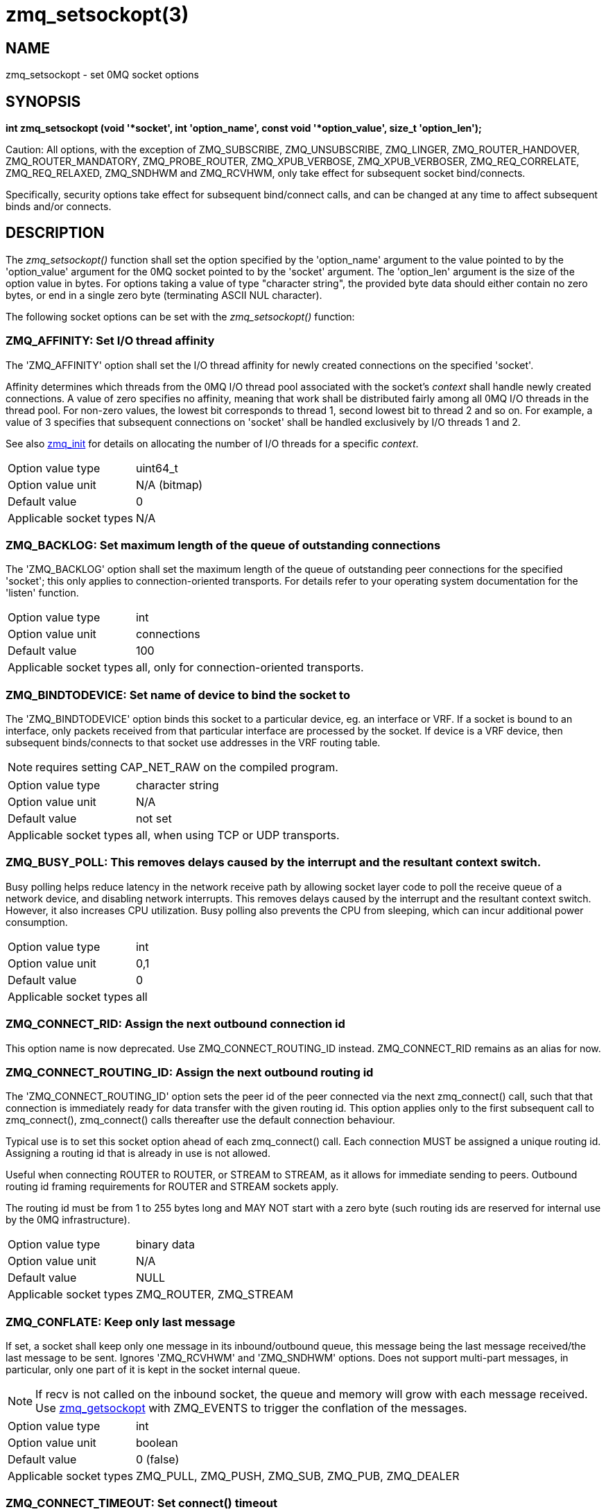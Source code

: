 = zmq_setsockopt(3)


== NAME

zmq_setsockopt - set 0MQ socket options


== SYNOPSIS
*int zmq_setsockopt (void '*socket', int 'option_name', const void '*option_value', size_t 'option_len');*

Caution: All options, with the exception of ZMQ_SUBSCRIBE, ZMQ_UNSUBSCRIBE,
ZMQ_LINGER, ZMQ_ROUTER_HANDOVER, ZMQ_ROUTER_MANDATORY, ZMQ_PROBE_ROUTER,
ZMQ_XPUB_VERBOSE, ZMQ_XPUB_VERBOSER, ZMQ_REQ_CORRELATE,
ZMQ_REQ_RELAXED, ZMQ_SNDHWM and ZMQ_RCVHWM, only take effect for
subsequent socket bind/connects.

Specifically, security options take effect for subsequent bind/connect calls,
and can be changed at any time to affect subsequent binds and/or connects.

== DESCRIPTION
The _zmq_setsockopt()_ function shall set the option specified by the
'option_name' argument to the value pointed to by the 'option_value' argument
for the 0MQ socket pointed to by the 'socket' argument. The 'option_len'
argument is the size of the option value in bytes. For options taking a value of
type "character string", the provided byte data should either contain no zero
bytes, or end in a single zero byte (terminating ASCII NUL character).

The following socket options can be set with the _zmq_setsockopt()_ function:


ZMQ_AFFINITY: Set I/O thread affinity
~~~~~~~~~~~~~~~~~~~~~~~~~~~~~~~~~~~~~
The 'ZMQ_AFFINITY' option shall set the I/O thread affinity for newly created
connections on the specified 'socket'.

Affinity determines which threads from the 0MQ I/O thread pool associated with
the socket's _context_ shall handle newly created connections.  A value of zero
specifies no affinity, meaning that work shall be distributed fairly among all
0MQ I/O threads in the thread pool. For non-zero values, the lowest bit
corresponds to thread 1, second lowest bit to thread 2 and so on.  For example,
a value of 3 specifies that subsequent connections on 'socket' shall be handled
exclusively by I/O threads 1 and 2.

See also xref:zmq_init.adoc[zmq_init] for details on allocating the number of I/O
threads for a specific _context_.

[horizontal]
Option value type:: uint64_t
Option value unit:: N/A (bitmap)
Default value:: 0
Applicable socket types:: N/A


ZMQ_BACKLOG: Set maximum length of the queue of outstanding connections
~~~~~~~~~~~~~~~~~~~~~~~~~~~~~~~~~~~~~~~~~~~~~~~~~~~~~~~~~~~~~~~~~~~~~~~
The 'ZMQ_BACKLOG' option shall set the maximum length of the queue of
outstanding peer connections for the specified 'socket'; this only applies to
connection-oriented transports. For details refer to your operating system
documentation for the 'listen' function.

[horizontal]
Option value type:: int
Option value unit:: connections
Default value:: 100
Applicable socket types:: all, only for connection-oriented transports.


ZMQ_BINDTODEVICE: Set name of device to bind the socket to
~~~~~~~~~~~~~~~~~~~~~~~~~~~~~~~~~~~~~~~~~~~~~~~~~~~~~~~~~~
The 'ZMQ_BINDTODEVICE' option binds this socket to a particular device, eg.
an interface or VRF. If a socket is bound to an interface, only packets
received from that particular interface are processed by the socket. If device
is a VRF device, then subsequent binds/connects to that socket use addresses
in the VRF routing table.

NOTE: requires setting CAP_NET_RAW on the compiled program.

[horizontal]
Option value type:: character string
Option value unit:: N/A
Default value:: not set
Applicable socket types:: all, when using TCP or UDP transports.


ZMQ_BUSY_POLL: This removes delays caused by the interrupt and the resultant context switch.
~~~~~~~~~~~~~~~~~~~~~~~~~~~~~~~~~~~~~~~~~~~~~~~~~~~~~~~~~~~~~~~~~~~~~~~~~~~~~~~~~~~~~~~~~~~~
Busy polling helps reduce latency in the network receive path by allowing socket layer code
to poll the receive queue of a network device, and disabling network interrupts. This removes
delays caused by the interrupt and the resultant context switch. However, it also increases
CPU utilization. Busy polling also prevents the CPU from sleeping, which can incur additional
power consumption.

[horizontal]
Option value type:: int
Option value unit:: 0,1
Default value:: 0
Applicable socket types:: all


ZMQ_CONNECT_RID: Assign the next outbound connection id
~~~~~~~~~~~~~~~~~~~~~~~~~~~~~~~~~~~~~~~~~~~~~~~~~~~~~~~~
This option name is now deprecated. Use ZMQ_CONNECT_ROUTING_ID instead.
ZMQ_CONNECT_RID remains as an alias for now.


ZMQ_CONNECT_ROUTING_ID: Assign the next outbound routing id
~~~~~~~~~~~~~~~~~~~~~~~~~~~~~~~~~~~~~~~~~~~~~~~~~~~~~~~~~~~
The 'ZMQ_CONNECT_ROUTING_ID' option sets the peer id of the peer connected
via the next zmq_connect() call, such that that connection is immediately ready for
data transfer with the given routing id.  This option applies only to the first
subsequent call to zmq_connect(), zmq_connect() calls thereafter use the default
connection behaviour.

Typical use is to set this socket option ahead of each zmq_connect() call.
Each connection MUST be assigned a unique routing id. Assigning a
routing id that is already in use is not allowed.

Useful when connecting ROUTER to ROUTER, or STREAM to STREAM, as it
allows for immediate sending to peers. Outbound routing id framing requirements
for ROUTER and STREAM sockets apply.

The routing id must be from 1 to 255 bytes long and MAY NOT start with
a zero byte (such routing ids are reserved for internal use by the 0MQ
infrastructure).

[horizontal]
Option value type:: binary data
Option value unit:: N/A
Default value:: NULL
Applicable socket types:: ZMQ_ROUTER, ZMQ_STREAM


ZMQ_CONFLATE: Keep only last message
~~~~~~~~~~~~~~~~~~~~~~~~~~~~~~~~~~~~
If set, a socket shall keep only one message in its inbound/outbound
queue, this message being the last message received/the last message
to be sent. Ignores 'ZMQ_RCVHWM' and 'ZMQ_SNDHWM' options. Does not
support multi-part messages, in particular, only one part of it is kept
in the socket internal queue.

NOTE: If recv is not called on the inbound socket, the queue and memory will
grow with each message received. Use xref:zmq_getsockopt.adoc[zmq_getsockopt] with ZMQ_EVENTS
to trigger the conflation of the messages.

[horizontal]
Option value type:: int
Option value unit:: boolean
Default value:: 0 (false)
Applicable socket types:: ZMQ_PULL, ZMQ_PUSH, ZMQ_SUB, ZMQ_PUB, ZMQ_DEALER


ZMQ_CONNECT_TIMEOUT: Set connect() timeout
~~~~~~~~~~~~~~~~~~~~~~~~~~~~~~~~~~~~~~~~~~
Sets how long to wait before timing-out a connect() system call.
The connect() system call normally takes a long time before it returns a
time out error. Setting this option allows the library to time out the call
at an earlier interval.

[horizontal]
Option value type:: int
Option value unit:: milliseconds
Default value:: 0 (disabled)
Applicable socket types:: all, when using TCP transports.


ZMQ_CURVE_PUBLICKEY: Set CURVE public key
~~~~~~~~~~~~~~~~~~~~~~~~~~~~~~~~~~~~~~~~~
Sets the socket's long term public key. You must set this on CURVE client
sockets, see xref:zmq_curve.adoc[zmq_curve] You can provide the key as 32 binary
bytes, or as a 40-character string encoded in the Z85 encoding format and
terminated in a null byte. The public key must always be used with the
matching secret key. To generate a public/secret key pair, use
* xref:zmq_curve_keypair.adoc[zmq_curve_keypair] To derive the public key from a secret key,
use xref:zmq_curve_public.adoc[zmq_curve_public]

NOTE: an option value size of 40 is supported for backwards compatibility,
though is deprecated.

[horizontal]
Option value type:: binary data or Z85 text string
Option value size:: 32 or 41
Default value:: NULL
Applicable socket types:: all, when using TCP transport


ZMQ_CURVE_SECRETKEY: Set CURVE secret key
~~~~~~~~~~~~~~~~~~~~~~~~~~~~~~~~~~~~~~~~~
Sets the socket's long term secret key. You must set this on both CURVE
client and server sockets, see xref:zmq_curve.adoc[zmq_curve] You can provide the
key as 32 binary bytes, or as a 40-character string encoded in the Z85
encoding format and terminated in a null byte. To generate a public/secret
key pair, use xref:zmq_curve_keypair.adoc[zmq_curve_keypair] To derive the public key from
a secret key, use xref:zmq_curve_public.adoc[zmq_curve_public]

NOTE: an option value size of 40 is supported for backwards compatibility,
though is deprecated.

[horizontal]
Option value type:: binary data or Z85 text string
Option value size:: 32 or 41
Default value:: NULL
Applicable socket types:: all, when using TCP transport


ZMQ_CURVE_SERVER: Set CURVE server role
~~~~~~~~~~~~~~~~~~~~~~~~~~~~~~~~~~~~~~~
Defines whether the socket will act as server for CURVE security, see
* xref:zmq_curve.adoc[zmq_curve] A value of '1' means the socket will act as
CURVE server. A value of '0' means the socket will not act as CURVE
server, and its security role then depends on other option settings.
Setting this to '0' shall reset the socket security to NULL. When you
set this you must also set the server's secret key using the
ZMQ_CURVE_SECRETKEY option. A server socket does not need to know
its own public key.

[horizontal]
Option value type:: int
Option value unit:: 0, 1
Default value:: 0
Applicable socket types:: all, when using TCP transport


ZMQ_CURVE_SERVERKEY: Set CURVE server key
~~~~~~~~~~~~~~~~~~~~~~~~~~~~~~~~~~~~~~~~~
Sets the socket's long term server key. You must set this on CURVE client
sockets, see xref:zmq_curve.adoc[zmq_curve] You can provide the key as 32 binary
bytes, or as a 40-character string encoded in the Z85 encoding format and
terminated in a null byte. This key must have been generated together with
the server's secret key. To generate a public/secret key pair, use
* xref:zmq_curve_keypair.adoc[zmq_curve_keypair]

NOTE: an option value size of 40 is supported for backwards compatibility,
though is deprecated.

[horizontal]
Option value type:: binary data or Z85 text string
Option value size:: 32 or 41
Default value:: NULL
Applicable socket types:: all, when using TCP transport

ZMQ_DISCONNECT_MSG: set a disconnect message that the socket will generate when accepted peer disconnect
~~~~~~~~~~~~~~~~~~~~~~~~~~~~~~~~~~~~~~~~~~~~~~~~~~~~~~~~~~~~~~~~~~~~~~~~~~~~~~~~~~~~~~~~~~~~~~~~~~~~~~~~
When set, the socket will generate a disconnect message when accepted peer has been disconnected.
You may set this on ROUTER, SERVER and PEER sockets.
The combination with ZMQ_HEARTBEAT_IVL is powerful and simplify protocols, when heartbeat recognize a connection drop it
will generate a disconnect message that can match the protocol of the application.

[horizontal]
Option value type:: binary data
Option value unit:: N/A
Default value:: NULL
Applicable socket types:: ZMQ_ROUTER, ZMQ_SERVER and ZMQ_PEER


ZMQ_HICCUP_MSG: set a hiccup message that the socket will generate when connected peer temporarily disconnect
~~~~~~~~~~~~~~~~~~~~~~~~~~~~~~~~~~~~~~~~~~~~~~~~~~~~~~~~~~~~~~~~~~~~~~~~~~~~~~~~~~~~~~~~~~~~~~~~~~~~~~~~~~~~
When set, the socket will generate a hiccup message when connect peer has been disconnected.
You may set this on DEALER, CLIENT and PEER sockets.
The combination with ZMQ_HEARTBEAT_IVL is powerful and simplify protocols, when heartbeat recognize a connection drop it
will generate a hiccup message that can match the protocol of the application.

[horizontal]
Option value type:: binary data
Option value unit:: N/A
Default value:: NULL
Applicable socket types:: ZMQ_DEALER, ZMQ_CLIENT and ZMQ_PEER


ZMQ_GSSAPI_PLAINTEXT: Disable GSSAPI encryption
~~~~~~~~~~~~~~~~~~~~~~~~~~~~~~~~~~~~~~~~~~~~~~~
Defines whether communications on the socket will be encrypted, see
* xref:zmq_gssapi.adoc[zmq_gssapi] A value of '1' means  that communications will be
plaintext.  A value of '0' means communications will be encrypted.

[horizontal]
Option value type:: int
Option value unit:: 0, 1
Default value:: 0 (false)
Applicable socket types:: all, when using TCP transport


ZMQ_GSSAPI_PRINCIPAL: Set name of GSSAPI principal
~~~~~~~~~~~~~~~~~~~~~~~~~~~~~~~~~~~~~~~~~~~~~~~~~~
Sets the name of the principal for whom GSSAPI credentials should be acquired.

[horizontal]
Option value type:: character string
Option value unit:: N/A
Default value:: not set
Applicable socket types:: all, when using TCP transport


ZMQ_GSSAPI_SERVER: Set GSSAPI server role
~~~~~~~~~~~~~~~~~~~~~~~~~~~~~~~~~~~~~~~~~
Defines whether the socket will act as server for GSSAPI security, see
* xref:zmq_gssapi.adoc[zmq_gssapi] A value of '1' means the socket will act as GSSAPI
server. A value of '0' means the socket will act as GSSAPI client.

[horizontal]
Option value type:: int
Option value unit:: 0, 1
Default value:: 0 (false)
Applicable socket types:: all, when using TCP transport


ZMQ_GSSAPI_SERVICE_PRINCIPAL: Set name of GSSAPI service principal
~~~~~~~~~~~~~~~~~~~~~~~~~~~~~~~~~~~~~~~~~~~~~~~~~~~~~~~~~~~~~~~~~~
Sets the name of the principal of the GSSAPI server to which a GSSAPI client
intends to connect.

[horizontal]
Option value type:: character string
Option value unit:: N/A
Default value:: not set
Applicable socket types:: all, when using TCP transport

ZMQ_GSSAPI_SERVICE_PRINCIPAL_NAMETYPE: Set name type of service principal
~~~~~~~~~~~~~~~~~~~~~~~~~~~~~~~~~~~~~~~~~~~~~~~~~~~~~~~~~~~~~~~~~~~~~~~~~
Sets the name type of the GSSAPI service principal.  A value of
'ZMQ_GSSAPI_NT_HOSTBASED' (0) means the name specified with
'ZMQ_GSSAPI_SERVICE_PRINCIPAL' is interpreted as a host based name.  A value
of 'ZMQ_GSSAPI_NT_USER_NAME' (1) means it is interpreted as a local user name.
A value of 'ZMQ_GSSAPI_NT_KRB5_PRINCIPAL' (2) means it is interpreted as an
unparsed principal name string (valid only with the krb5 GSSAPI mechanism).

[horizontal]
Option value type:: int
Option value unit:: 0, 1, 2
Default value:: 0 (ZMQ_GSSAPI_NT_HOSTBASED)
Applicable socket types:: all, when using TCP or IPC transport

ZMQ_GSSAPI_PRINCIPAL_NAMETYPE: Set name type of principal
~~~~~~~~~~~~~~~~~~~~~~~~~~~~~~~~~~~~~~~~~~~~~~~~~~~~~~~~~
Sets the name type of the GSSAPI principal.  A value of
'ZMQ_GSSAPI_NT_HOSTBASED' (0) means the name specified with
'ZMQ_GSSAPI_PRINCIPAL' is interpreted as a host based name.  A value of
'ZMQ_GSSAPI_NT_USER_NAME' (1) means it is interpreted as a local user name.
A value of 'ZMQ_GSSAPI_NT_KRB5_PRINCIPAL' (2) means it is interpreted as an
unparsed principal name string (valid only with the krb5 GSSAPI mechanism).

[horizontal]
Option value type:: int
Option value unit:: 0, 1, 2
Default value:: 0 (ZMQ_GSSAPI_NT_HOSTBASED)
Applicable socket types:: all, when using TCP or IPC transport

ZMQ_HANDSHAKE_IVL: Set maximum handshake interval
~~~~~~~~~~~~~~~~~~~~~~~~~~~~~~~~~~~~~~~~~~~~~~~~~
The 'ZMQ_HANDSHAKE_IVL' option shall set the maximum handshake interval for
the specified 'socket'. Handshaking is the exchange of socket configuration
information (socket type, routing id, security) that occurs when a connection
is first opened, only for connection-oriented transports. If handshaking does
not complete within the configured time, the connection shall be closed.
The value 0 means no handshake time limit.

[horizontal]
Option value type:: int
Option value unit:: milliseconds
Default value:: 30000
Applicable socket types:: all but ZMQ_STREAM, only for connection-oriented transports

ZMQ_HELLO_MSG: set an hello message that will be sent when a new peer connect
~~~~~~~~~~~~~~~~~~~~~~~~~~~~~~~~~~~~~~~~~~~~~~~~~~~~~~~~~~~~~~~~~~~~~~~~~~~~~
When set, the socket will automatically send an hello message when a new connection is made or accepted.
You may set this on DEALER, ROUTER, CLIENT, SERVER and PEER sockets.
The combination with ZMQ_HEARTBEAT_IVL is powerful and simplify protocols,
as now heartbeat and sending the hello message can be left out of protocols and be handled by zeromq.

[horizontal]
Option value type:: binary data
Option value unit:: N/A
Default value:: NULL
Applicable socket types:: ZMQ_ROUTER, ZMQ_DEALER, ZMQ_CLIENT, ZMQ_SERVER and ZMQ_PEER

ZMQ_HEARTBEAT_IVL: Set interval between sending ZMTP heartbeats
~~~~~~~~~~~~~~~~~~~~~~~~~~~~~~~~~~~~~~~~~~~~~~~~~~~~~~~~~~~~~~~
The 'ZMQ_HEARTBEAT_IVL' option shall set the interval between sending ZMTP heartbeats
for the specified 'socket'. If this option is set and is greater than 0, then a 'PING'
ZMTP command will be sent every 'ZMQ_HEARTBEAT_IVL' milliseconds.

[horizontal]
Option value type:: int
Option value unit:: milliseconds
Default value:: 0
Applicable socket types:: all, when using connection-oriented transports


ZMQ_HEARTBEAT_TIMEOUT: Set timeout for ZMTP heartbeats
~~~~~~~~~~~~~~~~~~~~~~~~~~~~~~~~~~~~~~~~~~~~~~~~~~~~~~
The 'ZMQ_HEARTBEAT_TIMEOUT' option shall set how long to wait before timing-out a
connection after sending a 'PING' ZMTP command and not receiving any traffic. This
option is only valid if 'ZMQ_HEARTBEAT_IVL' is also set, and is greater than 0. The
connection will time out if there is no traffic received after sending the 'PING'
command, but the received traffic does not have to be a 'PONG' command - any received
traffic will cancel the timeout.

[horizontal]
Option value type:: int
Option value unit:: milliseconds
Default value:: 0 normally, ZMQ_HEARTBEAT_IVL if it is set
Applicable socket types:: all, when using connection-oriented transports


ZMQ_HEARTBEAT_TTL: Set the TTL value for ZMTP heartbeats
~~~~~~~~~~~~~~~~~~~~~~~~~~~~~~~~~~~~~~~~~~~~~~~~~~~~~~~~
The 'ZMQ_HEARTBEAT_TTL' option shall set the timeout on the remote peer for ZMTP
heartbeats. If this option is greater than 0, the remote side shall time out the
connection if it does not receive any more traffic within the TTL period. This option
does not have any effect if 'ZMQ_HEARTBEAT_IVL' is not set or is 0. Internally, this
value is rounded down to the nearest decisecond, any value less than 100 will have
no effect.

[horizontal]
Option value type:: int
Option value unit:: milliseconds
Default value:: 0
Maximum value:: 6553599 (which is 2^16-1 deciseconds)
Applicable socket types:: all, when using connection-oriented transports


ZMQ_IDENTITY: Set socket identity
~~~~~~~~~~~~~~~~~~~~~~~~~~~~~~~~~
This option name is now deprecated. Use ZMQ_ROUTING_ID instead.
ZMQ_IDENTITY remains as an alias for now.


ZMQ_IMMEDIATE: Queue messages only to completed connections
~~~~~~~~~~~~~~~~~~~~~~~~~~~~~~~~~~~~~~~~~~~~~~~~~~~~~~~~~~~
By default queues will fill on outgoing connections even if the connection has
not completed. This can lead to "lost" messages on sockets with round-robin
routing (REQ, PUSH, DEALER). If this option is set to `1`, messages shall be
queued only to completed connections. This will cause the socket to block if
there are no other connections, but will prevent queues from filling on pipes
awaiting connection.

[horizontal]
Option value type:: int
Option value unit:: boolean
Default value:: 0 (false)
Applicable socket types:: all, only for connection-oriented transports.


ZMQ_INVERT_MATCHING: Invert message filtering
~~~~~~~~~~~~~~~~~~~~~~~~~~~~~~~~~~~~~~~~~~~~~
Reverses the filtering behavior of PUB-SUB sockets, when set to 1.

On 'PUB' and 'XPUB' sockets, this causes messages to be sent to all
connected sockets 'except' those subscribed to a prefix that matches
the message. On 'SUB' sockets, this causes only incoming messages that
do 'not' match any of the socket's subscriptions to be received by the user.

Whenever 'ZMQ_INVERT_MATCHING' is set to 1 on a 'PUB' socket, all 'SUB'
sockets connecting to it must also have the option set to 1. Failure to
do so will have the 'SUB' sockets reject everything the 'PUB' socket sends
them. 'XSUB' sockets do not need to do this because they do not filter
incoming messages.

[horizontal]
Option value type:: int
Option value unit:: 0,1
Default value:: 0
Applicable socket types:: ZMQ_PUB, ZMQ_XPUB, ZMQ_SUB


ZMQ_IPV6: Enable IPv6 on socket
~~~~~~~~~~~~~~~~~~~~~~~~~~~~~~~
Set the IPv6 option for the socket. A value of `1` means IPv6 is
enabled on the socket, while `0` means the socket will use only IPv4.
When IPv6 is enabled the socket will connect to, or accept connections
from, both IPv4 and IPv6 hosts.

[horizontal]
Option value type:: int
Option value unit:: boolean
Default value:: 0 (false)
Applicable socket types:: all, when using TCP transports.


ZMQ_LINGER: Set linger period for socket shutdown
~~~~~~~~~~~~~~~~~~~~~~~~~~~~~~~~~~~~~~~~~~~~~~~~~
The 'ZMQ_LINGER' option shall set the linger period for the specified 'socket'.
The linger period determines how long pending messages which have yet to be
sent to a peer shall linger in memory after a socket is disconnected with
* xref:zmq_disconnect.adoc[zmq_disconnect] or closed with xref:zmq_close.adoc[zmq_close], and further
affects the termination of the socket's context with xref:zmq_ctx_term.adoc[zmq_ctx_term]
The following outlines the different behaviours:

* A value of '-1' specifies an infinite linger period. Pending
  messages shall not be discarded after a call to _zmq_disconnect()_ or
  _zmq_close()_; attempting to terminate the socket's context with _zmq_ctx_term()_
  shall block until all pending messages have been sent to a peer.

* The value of '0' specifies no linger period. Pending messages shall be
  discarded immediately after a call to _zmq_disconnect()_ or _zmq_close()_.

* Positive values specify an upper bound for the linger period in milliseconds.
  Pending messages shall not be discarded after a call to _zmq_disconnect()_ or
  _zmq_close()_; attempting to terminate the socket's context with _zmq_ctx_term()_
  shall block until either all pending messages have been sent to a peer, or the
  linger period expires, after which any pending messages shall be discarded.

[horizontal]
Option value type:: int
Option value unit:: milliseconds
Default value:: -1 (infinite)
Applicable socket types:: all


ZMQ_MAXMSGSIZE: Maximum acceptable inbound message size
~~~~~~~~~~~~~~~~~~~~~~~~~~~~~~~~~~~~~~~~~~~~~~~~~~~~~~~
Limits the size of the inbound message. If a peer sends a message larger than
ZMQ_MAXMSGSIZE it is disconnected. Value of -1 means 'no limit'.

[horizontal]
Option value type:: int64_t
Option value unit:: bytes
Default value:: -1
Applicable socket types:: all


ZMQ_METADATA: Add application metadata properties to a socket
~~~~~~~~~~~~~~~~~~~~~~~~~~~~~~~~~~~~~~~~~~~~~~~~~~~~~~~~~~~~~
The _ZMQ_METADATA_ option shall add application metadata to the specified _socket_,
the metadata is exchanged with peers during connection setup. A metadata property is
specified as a string, delimited by a colon, starting with the metadata _property_
followed by the metadata value, for example "X-key:value".
_Property_ names are restricted to maximum 255 characters and must be prefixed by "X-".
Multiple application metadata properties can be added to a socket by executing zmq_setsockopt()
multiple times. As the argument is a null-terminated string, binary data must be encoded
before it is added e.g. using Z85 (xref:zmq_z85_encode.adoc[zmq_z85_encode]).


NOTE: in DRAFT state, not yet available in stable releases.

[horizontal]
Option value type:: character string
Option value unit:: N/A
Default value:: not set
Applicable socket types:: all


ZMQ_MULTICAST_HOPS: Maximum network hops for multicast packets
~~~~~~~~~~~~~~~~~~~~~~~~~~~~~~~~~~~~~~~~~~~~~~~~~~~~~~~~~~~~~~
Sets the time-to-live field in every multicast packet sent from this socket.
The default is 1 which means that the multicast packets don't leave the local
network.

[horizontal]
Option value type:: int
Option value unit:: network hops
Default value:: 1
Applicable socket types:: all, when using multicast transports


ZMQ_MULTICAST_MAXTPDU: Maximum transport data unit size for multicast packets
~~~~~~~~~~~~~~~~~~~~~~~~~~~~~~~~~~~~~~~~~~~~~~~~~~~~~~~~~~~~~~~~~~~~~~~~~~~~~
Sets the maximum transport data unit size used for outbound multicast
packets.

This must be set at or below the minimum Maximum Transmission Unit (MTU) for
all network paths over which multicast reception is required.

[horizontal]
Option value type:: int
Option value unit:: bytes
Default value:: 1500
Applicable socket types:: all, when using multicast transports


ZMQ_PLAIN_PASSWORD: Set PLAIN security password
~~~~~~~~~~~~~~~~~~~~~~~~~~~~~~~~~~~~~~~~~~~~~~~
Sets the password for outgoing connections over TCP or IPC. If you set this
to a non-null value, the security mechanism used for connections shall be
PLAIN, see xref:zmq_plain.adoc[zmq_plain] If you set this to a null value, the security
mechanism used for connections shall be NULL, see xref:zmq_null.adoc[zmq_null]

[horizontal]
Option value type:: character string
Option value unit:: N/A
Default value:: not set
Applicable socket types:: all, when using TCP transport


ZMQ_PLAIN_SERVER: Set PLAIN server role
~~~~~~~~~~~~~~~~~~~~~~~~~~~~~~~~~~~~~~~
Defines whether the socket will act as server for PLAIN security, see
* xref:zmq_plain.adoc[zmq_plain] A value of '1' means the socket will act as
PLAIN server. A value of '0' means the socket will not act as PLAIN
server, and its security role then depends on other option settings.
Setting this to '0' shall reset the socket security to NULL.

[horizontal]
Option value type:: int
Option value unit:: 0, 1
Default value:: 0
Applicable socket types:: all, when using TCP transport


ZMQ_PLAIN_USERNAME: Set PLAIN security username
~~~~~~~~~~~~~~~~~~~~~~~~~~~~~~~~~~~~~~~~~~~~~~~
Sets the username for outgoing connections over TCP or IPC. If you set this
to a non-null value, the security mechanism used for connections shall be
PLAIN, see xref:zmq_plain.adoc[zmq_plain] If you set this to a null value, the security
mechanism used for connections shall be NULL, see xref:zmq_null.adoc[zmq_null]

[horizontal]
Option value type:: character string
Option value unit:: N/A
Default value:: not set
Applicable socket types:: all, when using TCP transport


ZMQ_USE_FD: Set the pre-allocated socket file descriptor
~~~~~~~~~~~~~~~~~~~~~~~~~~~~~~~~~~~~~~~~~~~~~~~~~~~~~~~~
When set to a positive integer value before zmq_bind is called on the socket,
the socket shall use the corresponding file descriptor for connections over
TCP or IPC instead of allocating a new file descriptor.
Useful for writing systemd socket activated services. If set to -1 (default),
a new file descriptor will be allocated instead (default behaviour).

NOTE: if set after calling zmq_bind, this option shall have no effect.
NOTE: the file descriptor passed through MUST have been ran through the "bind"
      and "listen" system calls beforehand. Also, socket option that would
      normally be passed through zmq_setsockopt like TCP buffers length,
      IP_TOS or SO_REUSEADDR MUST be set beforehand by the caller, as they
      must be set before the socket is bound.

[horizontal]
Option value type:: int
Option value unit:: file descriptor
Default value:: -1
Applicable socket types:: all bound sockets, when using IPC or TCP transport


ZMQ_PRIORITY: Set the Priority on socket
~~~~~~~~~~~~~~~~~~~~~~~~~~~~~~~~~~~~~~~~
Sets the protocol-defined priority for all packets to be sent on this
socket, where supported by the OS. In Linux, values greater than 6
require admin capability (CAP_NET_ADMIN)

[horizontal]
Option value type:: int
Option value unit:: >0
Default value:: 0
Applicable socket types:: all, only for connection-oriented transports


ZMQ_PROBE_ROUTER: bootstrap connections to ROUTER sockets
~~~~~~~~~~~~~~~~~~~~~~~~~~~~~~~~~~~~~~~~~~~~~~~~~~~~~~~~~
When set to 1, the socket will automatically send an empty message when a
new connection is made or accepted. You may set this on REQ, DEALER, or
ROUTER sockets connected to a ROUTER socket. The application must filter
such empty messages. The ZMQ_PROBE_ROUTER option in effect provides the
ROUTER application with an event signaling the arrival of a new peer.

NOTE: do not set this option on a socket that talks to any other socket
types: the results are undefined.

[horizontal]
Option value type:: int
Option value unit:: 0, 1
Default value:: 0
Applicable socket types:: ZMQ_ROUTER, ZMQ_DEALER, ZMQ_REQ


ZMQ_RATE: Set multicast data rate
~~~~~~~~~~~~~~~~~~~~~~~~~~~~~~~~~
The 'ZMQ_RATE' option shall set the maximum send or receive data rate for
multicast transports such as xref:zmq_pgm.adoc[zmq_pgm] using the specified 'socket'.

[horizontal]
Option value type:: int
Option value unit:: kilobits per second
Default value:: 100
Applicable socket types:: all, when using multicast transports


ZMQ_RCVBUF: Set kernel receive buffer size
~~~~~~~~~~~~~~~~~~~~~~~~~~~~~~~~~~~~~~~~~~
The 'ZMQ_RCVBUF' option shall set the underlying kernel receive buffer size for
the 'socket' to the specified size in bytes.  A value of -1 means leave the
OS default unchanged. For details refer to your operating system documentation
for the 'SO_RCVBUF' socket option.

[horizontal]
Option value type:: int
Option value unit:: bytes
Default value:: -1
Applicable socket types:: all


ZMQ_RCVHWM: Set high water mark for inbound messages
~~~~~~~~~~~~~~~~~~~~~~~~~~~~~~~~~~~~~~~~~~~~~~~~~~~~
The 'ZMQ_RCVHWM' option shall set the high water mark for inbound messages on
the specified 'socket'. The high water mark is a hard limit on the maximum
number of outstanding messages 0MQ shall queue in memory for any single peer
that the specified 'socket' is communicating with. A value of zero means no
limit.

If this limit has been reached the socket shall enter an exceptional state and
depending on the socket type, 0MQ shall take appropriate action such as
blocking or dropping sent messages. Refer to the individual socket descriptions
in xref:zmq_socket.adoc[zmq_socket] for details on the exact action taken for each socket
type.

NOTE: 0MQ does not guarantee that the socket will be able to queue as many as ZMQ_RCVHWM
messages, and the actual limit may be lower or higher, depending on socket transport.
A notable example is for sockets using TCP transport; see xref:zmq_tcp.adoc[zmq_tcp]

[horizontal]
Option value type:: int
Option value unit:: messages
Default value:: 1000
Applicable socket types:: all


ZMQ_RCVTIMEO: Maximum time before a recv operation returns with EAGAIN
~~~~~~~~~~~~~~~~~~~~~~~~~~~~~~~~~~~~~~~~~~~~~~~~~~~~~~~~~~~~~~~~~~~~~~
Sets the timeout for receive operation on the socket. If the value is `0`,
_zmq_recv(3)_ will return immediately, with a EAGAIN error if there is no
message to receive. If the value is `-1`, it will block until a message is
available. For all other values, it will wait for a message for that amount
of time before returning with an EAGAIN error.

[horizontal]
Option value type:: int
Option value unit:: milliseconds
Default value:: -1 (infinite)
Applicable socket types:: all


ZMQ_RECONNECT_IVL: Set reconnection interval
~~~~~~~~~~~~~~~~~~~~~~~~~~~~~~~~~~~~~~~~~~~~
The 'ZMQ_RECONNECT_IVL' option shall set the initial reconnection interval for
the specified 'socket'.  The reconnection interval is the period 0MQ
shall wait between attempts to reconnect disconnected peers when using
connection-oriented transports. The value -1 means no reconnection.

NOTE: The reconnection interval may be randomized by 0MQ to prevent
reconnection storms in topologies with a large number of peers per socket.

[horizontal]
Option value type:: int
Option value unit:: milliseconds
Default value:: 100
Applicable socket types:: all, only for connection-oriented transports


ZMQ_RECONNECT_IVL_MAX: Set max reconnection interval
~~~~~~~~~~~~~~~~~~~~~~~~~~~~~~~~~~~~~~~~~~~~~~~~~~~~
The 'ZMQ_RECONNECT_IVL_MAX' option shall set the max reconnection interval for
the specified 'socket'. 0MQ shall wait at most the configured interval between
reconnection attempts. The interval grows exponentionally (i.e.: it is doubled)
with each attempt until it reaches ZMQ_RECONNECT_IVL_MAX. Default value means
that the reconnect interval is based exclusively on ZMQ_RECONNECT_IVL and no
exponential backoff is performed.

NOTE:  Value has to be greater or equal than ZMQ_RECONNECT_IVL, or else it will
       be ignored.

[horizontal]
Option value type:: int
Option value unit:: milliseconds
Default value:: 0 (ZMQ_RECONNECT_IVL will be used)
Applicable socket types:: all, only for connection-oriented transports


ZMQ_RECONNECT_STOP: Set condition where reconnection will stop
~~~~~~~~~~~~~~~~~~~~~~~~~~~~~~~~~~~~~~~~~~~~~~~~~~~~~~~~~~~~~~
The 'ZMQ_RECONNECT_STOP' option shall set the conditions under which automatic
reconnection will stop.  This can be useful when a process binds to a
wild-card port, where the OS supplies an ephemeral port.

The 'ZMQ_RECONNECT_STOP_CONN_REFUSED' option will stop reconnection when 0MQ
receives the ECONNREFUSED return code from the connect.  This indicates that
there is no code bound to the specified endpoint.

The 'ZMQ_RECONNECT_STOP_HANDSHAKE_FAILED' option will stop reconnection if
the 0MQ handshake fails.  This can be used to detect and/or prevent errant
connection attempts to non-0MQ sockets.  Note that when specifying this option
you may also want to set `ZMQ_HANDSHAKE_IVL` -- the default handshake interval
is 30000 (30 seconds), which is typically too large.

The 'ZMQ_RECONNECT_STOP_AFTER_DISCONNECT' option will stop reconnection when
zmq_disconnect() has been called. This can be useful when the user's request failed
(server not ready), as the socket does not need to continue to reconnect after
user disconnect actively.

NOTE: in DRAFT state, not yet available in stable releases.

[horizontal]
Option value type:: int
Option value unit:: 0, ZMQ_RECONNECT_STOP_CONN_REFUSED, ZMQ_RECONNECT_STOP_HANDSHAKE_FAILED, ZMQ_RECONNECT_STOP_CONN_REFUSED | ZMQ_RECONNECT_STOP_HANDSHAKE_FAILED
Default value:: 0
Applicable socket types:: all, only for connection-oriented transports (ZMQ_HANDSHAKE_IVL is
not applicable for ZMQ_STREAM sockets)


ZMQ_RECOVERY_IVL: Set multicast recovery interval
~~~~~~~~~~~~~~~~~~~~~~~~~~~~~~~~~~~~~~~~~~~~~~~~~
The 'ZMQ_RECOVERY_IVL' option shall set the recovery interval for multicast
transports using the specified 'socket'. The recovery interval determines the
maximum time in milliseconds that a receiver can be absent from a multicast
group before unrecoverable data loss will occur.

CAUTION: Exercise care when setting large recovery intervals as the data
needed for recovery will be held in memory. For example, a 1 minute recovery
interval at a data rate of 1Gbps requires a 7GB in-memory buffer.

[horizontal]
Option value type:: int
Option value unit:: milliseconds
Default value:: 10000
Applicable socket types:: all, when using multicast transports


ZMQ_REQ_CORRELATE: match replies with requests
~~~~~~~~~~~~~~~~~~~~~~~~~~~~~~~~~~~~~~~~~~~~~~
The default behaviour of REQ sockets is to rely on the ordering of messages to
match requests and responses and that is usually sufficient. When this option
is set to 1, the REQ socket will prefix outgoing messages with an extra frame
containing a request id. That means the full message is (request id, 0,
user frames...). The REQ socket will discard all incoming messages that don't
begin with these two frames.

[horizontal]
Option value type:: int
Option value unit:: 0, 1
Default value:: 0
Applicable socket types:: ZMQ_REQ


ZMQ_REQ_RELAXED: relax strict alternation between request and reply
~~~~~~~~~~~~~~~~~~~~~~~~~~~~~~~~~~~~~~~~~~~~~~~~~~~~~~~~~~~~~~~~~~~
By default, a REQ socket does not allow initiating a new request with
_zmq_send(3)_ until the reply to the previous one has been received.
When set to 1, sending another message is allowed and previous replies will
be discarded if any. The request-reply state machine is reset and a new
request is sent to the next available peer.

If set to 1, also enable ZMQ_REQ_CORRELATE to ensure correct matching of
requests and replies. Otherwise a late reply to an aborted request can be
reported as the reply to the superseding request.

[horizontal]
Option value type:: int
Option value unit:: 0, 1
Default value:: 0
Applicable socket types:: ZMQ_REQ


ZMQ_ROUTER_HANDOVER: handle duplicate client routing ids on ROUTER sockets
~~~~~~~~~~~~~~~~~~~~~~~~~~~~~~~~~~~~~~~~~~~~~~~~~~~~~~~~~~~~~~~~~~~~~~~~~~
If two clients use the same routing id when connecting to a ROUTER, the
results shall depend on the ZMQ_ROUTER_HANDOVER option setting. If that
is not set (or set to the default of zero), the ROUTER socket shall reject
clients trying to connect with an already-used routing id. If that option
is set to 1, the ROUTER socket shall hand-over the connection to the new
client and disconnect the existing one.

[horizontal]
Option value type:: int
Option value unit:: 0, 1
Default value:: 0
Applicable socket types:: ZMQ_ROUTER


ZMQ_ROUTER_MANDATORY: accept only routable messages on ROUTER sockets
~~~~~~~~~~~~~~~~~~~~~~~~~~~~~~~~~~~~~~~~~~~~~~~~~~~~~~~~~~~~~~~~~~~~~
Sets the ROUTER socket behaviour when an unroutable message is encountered. A
value of `0` is the default and discards the message silently when it cannot be
routed or the peers SNDHWM is reached.  A value of `1` returns an
'EHOSTUNREACH' error code if the message cannot be routed or 'EAGAIN' error
code if the SNDHWM is reached and ZMQ_DONTWAIT was used. Without ZMQ_DONTWAIT
it will block until the SNDTIMEO is reached or a spot in the send queue opens
up.

When ZMQ_ROUTER_MANDATORY is set to `1`, 'ZMQ_POLLOUT' events will be generated
if one or more messages can be sent to at least one of the peers. If
ZMQ_ROUTER_MANDATORY is set to `0`, the socket will generate a 'ZMQ_POLLOUT'
event on every call to 'zmq_poll' resp. 'zmq_poller_wait_all'.

[horizontal]
Option value type:: int
Option value unit:: 0, 1
Default value:: 0
Applicable socket types:: ZMQ_ROUTER


ZMQ_ROUTER_RAW: switch ROUTER socket to raw mode
~~~~~~~~~~~~~~~~~~~~~~~~~~~~~~~~~~~~~~~~~~~~~~~~
Sets the raw mode on the ROUTER, when set to 1. When the ROUTER socket is in
raw mode, and when using the tcp:// transport, it will read and write TCP data
without 0MQ framing. This lets 0MQ applications talk to non-0MQ applications.
When using raw mode, you cannot set explicit identities, and the ZMQ_SNDMORE
flag is ignored when sending data messages. In raw mode you can close a specific
connection by sending it a zero-length message (following the routing id frame).

NOTE: This option is deprecated, please use ZMQ_STREAM sockets instead.

[horizontal]
Option value type:: int
Option value unit:: 0, 1
Default value:: 0
Applicable socket types:: ZMQ_ROUTER


ZMQ_ROUTING_ID: Set socket routing id
~~~~~~~~~~~~~~~~~~~~~~~~~~~~~~~~~~~~~
The 'ZMQ_ROUTING_ID' option shall set the routing id of the specified 'socket'
when connecting to a ROUTER socket.

A routing id must be at least one byte and at most 255 bytes long. Identities
starting with a zero byte are reserved for use by the 0MQ infrastructure.

If two clients use the same routing id when connecting to a ROUTER, the
results shall depend on the ZMQ_ROUTER_HANDOVER option setting. If that
is not set (or set to the default of zero), the ROUTER socket shall reject
clients trying to connect with an already-used routing id. If that option
is set to 1, the ROUTER socket shall hand-over the connection to the new
client and disconnect the existing one.

[horizontal]
Option value type:: binary data
Option value unit:: N/A
Default value:: NULL
Applicable socket types:: ZMQ_REQ, ZMQ_REP, ZMQ_ROUTER, ZMQ_DEALER.


ZMQ_SNDBUF: Set kernel transmit buffer size
~~~~~~~~~~~~~~~~~~~~~~~~~~~~~~~~~~~~~~~~~~~
The 'ZMQ_SNDBUF' option shall set the underlying kernel transmit buffer size
for the 'socket' to the specified size in bytes.  A value of -1 means leave
the OS default unchanged. For details please refer to your operating system
documentation for the 'SO_SNDBUF' socket option.

[horizontal]
Option value type:: int
Option value unit:: bytes
Default value:: -1
Applicable socket types:: all


ZMQ_SNDHWM: Set high water mark for outbound messages
~~~~~~~~~~~~~~~~~~~~~~~~~~~~~~~~~~~~~~~~~~~~~~~~~~~~~
The 'ZMQ_SNDHWM' option shall set the high water mark for outbound messages on
the specified 'socket'. The high water mark is a hard limit on the maximum
number of outstanding messages 0MQ shall queue in memory for any single peer
that the specified 'socket' is communicating with. A value of zero means no
limit.

If this limit has been reached the socket shall enter an exceptional state and
depending on the socket type, 0MQ shall take appropriate action such as
blocking or dropping sent messages. Refer to the individual socket descriptions
in xref:zmq_socket.adoc[zmq_socket] for details on the exact action taken for each socket
type.

NOTE: 0MQ does not guarantee that the socket will accept as many as ZMQ_SNDHWM
messages, and the actual limit may be as much as 90% lower depending on the
flow of messages on the socket. The socket may even be able to accept more messages
than the ZMQ_SNDHWM threshold; a notable example is for sockets using TCP transport;
see xref:zmq_tcp.adoc[zmq_tcp]

[horizontal]
Option value type:: int
Option value unit:: messages
Default value:: 1000
Applicable socket types:: all


ZMQ_SNDTIMEO: Maximum time before a send operation returns with EAGAIN
~~~~~~~~~~~~~~~~~~~~~~~~~~~~~~~~~~~~~~~~~~~~~~~~~~~~~~~~~~~~~~~~~~~~~~
Sets the timeout for send operation on the socket. If the value is `0`,
_zmq_send(3)_ will return immediately, with a EAGAIN error if the message
cannot be sent. If the value is `-1`, it will block until the message is sent.
For all other values, it will try to send the message for that amount of time
before returning with an EAGAIN error.

[horizontal]
Option value type:: int
Option value unit:: milliseconds
Default value:: -1 (infinite)
Applicable socket types:: all


ZMQ_SOCKS_PROXY: Set SOCKS5 proxy address
~~~~~~~~~~~~~~~~~~~~~~~~~~~~~~~~~~~~~~~~~
Sets the SOCKS5 proxy address that shall be used by the socket for the TCP
connection(s). Supported authentication methods are: no authentication
or basic authentication when setup with ZMQ_SOCKS_USERNAME. If the endpoints
are domain names instead of addresses they shall not be resolved and they
shall be forwarded unchanged to the SOCKS proxy service in the client
connection request message (address type 0x03 domain name).

[horizontal]
Option value type:: character string
Option value unit:: N/A
Default value:: not set
Applicable socket types:: all, when using TCP transport


ZMQ_SOCKS_USERNAME: Set SOCKS username and select basic authentication
~~~~~~~~~~~~~~~~~~~~~~~~~~~~~~~~~~~~~~~~~~~~~~~~~~~~~~~~~~~~~~~~~~~~~~
Sets the username for authenticated connection to the SOCKS5 proxy.
If you set this to a non-null and non-empty value, the authentication
method used for the SOCKS5 connection shall be basic authentication.
In this case, use ZMQ_SOCKS_PASSWORD option in order to set the password.
If you set this to a null value or empty value, the authentication method
shall be no authentication, the default.

[horizontal]
Option value type:: character string
Option value unit:: N/A
Default value:: not set
Applicable socket types:: all, when using TCP transport


ZMQ_SOCKS_PASSWORD: Set SOCKS basic authentication password
~~~~~~~~~~~~~~~~~~~~~~~~~~~~~~~~~~~~~~~~~~~~~~~~~~~~~~~~~~~
Sets the password for authenticating to the SOCKS5 proxy server.
This is used only when the SOCKS5 authentication method has been
set to basic authentication through the ZMQ_SOCKS_USERNAME option.
Setting this to a null value (the default) is equivalent to an
empty password string.

[horizontal]
Option value type:: character string
Option value unit:: N/A
Default value:: not set
Applicable socket types:: all, when using TCP transport


ZMQ_STREAM_NOTIFY: send connect and disconnect notifications
~~~~~~~~~~~~~~~~~~~~~~~~~~~~~~~~~~~~~~~~~~~~~~~~~~~~~~~~~~~~
Enables connect and disconnect notifications on a STREAM socket, when set
to 1. When notifications are enabled, the socket delivers a zero-length
message when a peer connects or disconnects.

[horizontal]
Option value type:: int
Option value unit:: 0, 1
Default value:: 1
Applicable socket types:: ZMQ_STREAM


ZMQ_SUBSCRIBE: Establish message filter
~~~~~~~~~~~~~~~~~~~~~~~~~~~~~~~~~~~~~~~
The 'ZMQ_SUBSCRIBE' option shall establish a new message filter on a 'ZMQ_SUB'
socket. Newly created 'ZMQ_SUB' sockets shall filter out all incoming messages,
therefore you should call this option to establish an initial message filter.

An empty 'option_value' of length zero shall subscribe to all incoming
messages. A non-empty 'option_value' shall subscribe to all messages beginning
with the specified prefix. Multiple filters may be attached to a single
'ZMQ_SUB' socket, in which case a message shall be accepted if it matches at
least one filter.

[horizontal]
Option value type:: binary data
Option value unit:: N/A
Default value:: N/A
Applicable socket types:: ZMQ_SUB


ZMQ_TCP_KEEPALIVE: Override SO_KEEPALIVE socket option
~~~~~~~~~~~~~~~~~~~~~~~~~~~~~~~~~~~~~~~~~~~~~~~~~~~~~~
Override 'SO_KEEPALIVE' socket option (where supported by OS).
The default value of `-1` means to skip any overrides and leave it to OS default.

[horizontal]
Option value type:: int
Option value unit:: -1,0,1
Default value:: -1 (leave to OS default)
Applicable socket types:: all, when using TCP transports.


ZMQ_TCP_KEEPALIVE_CNT: Override TCP_KEEPCNT socket option
~~~~~~~~~~~~~~~~~~~~~~~~~~~~~~~~~~~~~~~~~~~~~~~~~~~~~~~~~
Override 'TCP_KEEPCNT' socket option (where supported by OS). The default
value of `-1` means to skip any overrides and leave it to OS default.

[horizontal]
Option value type:: int
Option value unit:: -1,>0
Default value:: -1 (leave to OS default)
Applicable socket types:: all, when using TCP transports.


ZMQ_TCP_KEEPALIVE_IDLE: Override TCP_KEEPIDLE (or TCP_KEEPALIVE on some OS)
~~~~~~~~~~~~~~~~~~~~~~~~~~~~~~~~~~~~~~~~~~~~~~~~~~~~~~~~~~~~~~~~~~~~~~~~~~
Override 'TCP_KEEPIDLE' (or 'TCP_KEEPALIVE' on some OS) socket option (where
supported by OS). The default value of `-1` means to skip any overrides and
leave it to OS default.

[horizontal]
Option value type:: int
Option value unit:: -1,>0
Default value:: -1 (leave to OS default)
Applicable socket types:: all, when using TCP transports.


ZMQ_TCP_KEEPALIVE_INTVL: Override TCP_KEEPINTVL socket option
~~~~~~~~~~~~~~~~~~~~~~~~~~~~~~~~~~~~~~~~~~~~~~~~~~~~~~~~~~~~~
Override 'TCP_KEEPINTVL' socket option(where supported by OS). The default
value of `-1` means to skip any overrides and leave it to OS default.

[horizontal]
Option value type:: int
Option value unit:: -1,>0
Default value:: -1 (leave to OS default)
Applicable socket types:: all, when using TCP transports.


ZMQ_TCP_MAXRT: Set TCP Maximum Retransmit Timeout
~~~~~~~~~~~~~~~~~~~~~~~~~~~~~~~~~~~~~~~~~~~~~~~~~
On OSes where it is supported, sets how long before an unacknowledged TCP
retransmit times out. The system normally attempts many TCP retransmits
following an exponential backoff strategy. This means that after a network
outage, it may take a long time before the session can be re-established.
Setting this option allows the timeout to happen at a shorter interval.

[horizontal]
Option value type:: int
Option value unit:: milliseconds
Default value:: 0 (leave to OS default)
Applicable socket types:: all, when using TCP transports.


ZMQ_TOS: Set the Type-of-Service on socket
~~~~~~~~~~~~~~~~~~~~~~~~~~~~~~~~~~~~~~~~~~
Sets the ToS fields (Differentiated services (DS) and Explicit Congestion
Notification (ECN) field of the IP header. The ToS field is typically used
to specify a packets priority. The availability of this option is dependent
on intermediate network equipment that inspect the ToS field and provide a
path for low-delay, high-throughput, highly-reliable service, etc.

[horizontal]
Option value type:: int
Option value unit:: >0
Default value:: 0
Applicable socket types:: all, only for connection-oriented transports


ZMQ_UNSUBSCRIBE: Remove message filter
~~~~~~~~~~~~~~~~~~~~~~~~~~~~~~~~~~~~~~
The 'ZMQ_UNSUBSCRIBE' option shall remove an existing message filter on a
'ZMQ_SUB' socket. The filter specified must match an existing filter previously
established with the 'ZMQ_SUBSCRIBE' option. If the socket has several
instances of the same filter attached the 'ZMQ_UNSUBSCRIBE' option shall remove
only one instance, leaving the rest in place and functional.

[horizontal]
Option value type:: binary data
Option value unit:: N/A
Default value:: N/A
Applicable socket types:: ZMQ_SUB


ZMQ_XPUB_VERBOSE: pass duplicate subscribe messages on XPUB socket
~~~~~~~~~~~~~~~~~~~~~~~~~~~~~~~~~~~~~~~~~~~~~~~~~~~~~~~~~~~~~~~~~~
Sets the 'XPUB' socket behaviour on new duplicated subscriptions. If enabled,
the socket passes all subscribe messages to the caller. If disabled,
only the first subscription to each filter will be passed. The default is 0
(disabled).

[horizontal]
Option value type:: int
Option value unit:: 0, 1
Default value:: 0
Applicable socket types:: ZMQ_XPUB


ZMQ_XPUB_VERBOSER: pass duplicate subscribe and unsubscribe messages on XPUB socket
~~~~~~~~~~~~~~~~~~~~~~~~~~~~~~~~~~~~~~~~~~~~~~~~~~~~~~~~~~~~~~~~~~~~~~~~~~~~~~~~~~~
Sets the 'XPUB' socket behaviour on new duplicated subscriptions and
unsubscriptions. If enabled, the socket passes all subscribe and unsubscribe
messages to the caller. If disabled, only the first subscription to each filter and
the last unsubscription from each filter will be passed. The default is 0
(disabled).

[horizontal]
Option value type:: int
Option value unit:: 0, 1
Default value:: 0
Applicable socket types:: ZMQ_XPUB


ZMQ_XPUB_MANUAL: change the subscription handling to manual
~~~~~~~~~~~~~~~~~~~~~~~~~~~~~~~~~~~~~~~~~~~~~~~~~~~~~~~~~~~
Sets the 'XPUB' socket subscription handling mode manual/automatic.
A value of '0' is the default and subscription requests will be handled automatically.
A value of '1' will change the subscription requests handling to manual,
with manual mode subscription requests are not added to the subscription list.
To add subscription the user need to call setsockopt with ZMQ_SUBSCRIBE on XPUB socket.

[horizontal]
Option value type:: int
Option value unit:: 0, 1
Default value:: 0
Applicable socket types:: ZMQ_XPUB


ZMQ_XPUB_MANUAL_LAST_VALUE: change the subscription handling to manual
~~~~~~~~~~~~~~~~~~~~~~~~~~~~~~~~~~~~~~~~~~~~~~~~~~~~~~~~~~~~~~~~~~~~~~
This option is similar to ZMQ_XPUB_MANUAL.
The difference is that ZMQ_XPUB_MANUAL_LAST_VALUE changes the 'XPUB' socket
behaviour to send the first message to the last subscriber after the socket
receives a subscription and call setsockopt with ZMQ_SUBSCRIBE on 'XPUB' socket.
This prevents duplicated messages when using last value caching(LVC).

NOTE: in DRAFT state, not yet available in stable releases.

[horizontal]
Option value type:: int
Option value unit:: 0, 1
Default value:: 0
Applicable socket types:: ZMQ_XPUB


ZMQ_XPUB_NODROP: do not silently drop messages if SENDHWM is reached
~~~~~~~~~~~~~~~~~~~~~~~~~~~~~~~~~~~~~~~~~~~~~~~~~~~~~~~~~~~~~~~~~~~~
Sets the 'XPUB' socket behaviour to return error EAGAIN if SENDHWM is
reached and the message could not be send.

A value of `0` is the default and drops the message silently when the peers
SNDHWM is reached.  A value of `1` returns an 'EAGAIN' error code if the
SNDHWM is reached and ZMQ_DONTWAIT was used.

[horizontal]
Option value type:: int
Option value unit:: 0, 1
Default value:: 0
Applicable socket types:: ZMQ_XPUB, ZMQ_PUB


ZMQ_XPUB_WELCOME_MSG: set welcome message that will be received by subscriber when connecting
~~~~~~~~~~~~~~~~~~~~~~~~~~~~~~~~~~~~~~~~~~~~~~~~~~~~~~~~~~~~~~~~~~~~~~~~~~~~~~~~~~~~~~~~~~~~~
Sets a welcome message the will be received by subscriber when connecting.
Subscriber must subscribe to the Welcome message before connecting.
Welcome message will also be sent on reconnecting.
For welcome message to work well user must poll on incoming subscription messages on the XPUB socket and handle them.

Use NULL and length of zero to disable welcome message.

[horizontal]
Option value type:: binary data
Option value unit:: N/A
Default value:: NULL
Applicable socket types:: ZMQ_XPUB


ZMQ_XSUB_VERBOSE_UNSUBSCRIBE: pass duplicate unsubscribe messages on XSUB socket
~~~~~~~~~~~~~~~~~~~~~~~~~~~~~~~~~~~~~~~~~~~~~~~~~~~~~~~~~~~~~~~~~~~~~~~~~~~~~~~~
Sets the 'XSUB' socket behaviour on duplicated unsubscriptions. If enabled, the socket
passes all unsubscribe messages to the caller. If disabled, only the last unsubscription
from each filter will be passed. The default is 0 (disabled).

NOTE: in DRAFT state, not yet available in stable releases.

[horizontal]
Option value type:: int
Option value unit:: 0, 1
Default value:: 0
Applicable socket types:: ZMQ_XSUB


ZMQ_ONLY_FIRST_SUBSCRIBE: Process only first subscribe/unsubscribe in a multipart message
~~~~~~~~~~~~~~~~~~~~~~~~~~~~~~~~~~~~~~~~~~~~~~~~~~~~~~~~~~~~~~~~~~~~~~~~~~~~~~~~~~~~~~~~~
If set, only the first part of the multipart message is processed as
a subscribe/unsubscribe message. The rest are forwarded as user data
regardless of message contents.

It not set (default), subscribe/unsubscribe messages in a multipart message
are processed as such regardless of their number and order.

[horizontal]
Option value type:: int
Option value unit:: boolean
Default value:: 0 (false)
Applicable socket types:: ZMQ_XSUB, ZMQ_XPUB


ZMQ_ZAP_DOMAIN: Set RFC 27 authentication domain
~~~~~~~~~~~~~~~~~~~~~~~~~~~~~~~~~~~~~~~~~~~~~~~~
Sets the domain for ZAP (ZMQ RFC 27) authentication. A ZAP domain must be
specified to enable authentication. When the ZAP domain is empty, which is
the default, ZAP authentication is disabled. This is not compatible with
previous versions of libzmq, so it can be controlled by ZMQ_ZAP_ENFORCE_DOMAIN
which for now is disabled by default.
See http://rfc.zeromq.org/spec:27 for more details.

[horizontal]
Option value type:: character string
Option value unit:: N/A
Default value:: empty
Applicable socket types:: all, when using TCP transport


ZMQ_ZAP_ENFORCE_DOMAIN: Set ZAP domain handling to strictly adhere the RFC
~~~~~~~~~~~~~~~~~~~~~~~~~~~~~~~~~~~~~~~~~~~~~~~~~~~~~~~~~~~~~~~~~~~~~~~~~~
The ZAP (ZMQ RFC 27) authentication protocol specifies that a domain must
always be set. Older versions of libzmq did not follow the spec and allowed
an empty domain to be set.
This option can be used to enabled or disable the stricter, backward
incompatible behaviour. For now it is disabled by default, but in a future
version it will be enabled by default.

[horizontal]
Option value type:: int
Option value unit:: 0, 1
Default value:: 0
Applicable socket types:: all, when using ZAP


ZMQ_TCP_ACCEPT_FILTER: Assign filters to allow new TCP connections
~~~~~~~~~~~~~~~~~~~~~~~~~~~~~~~~~~~~~~~~~~~~~~~~~~~~~~~~~~~~~~~~~~
Assign an arbitrary number of filters that will be applied for each new TCP
transport connection on a listening socket. If no filters are applied, then
the TCP transport allows connections from any IP address. If at least one
filter is applied then new connection source ip should be matched. To clear
all filters call zmq_setsockopt(socket, ZMQ_TCP_ACCEPT_FILTER, NULL, 0).
Filter is a null-terminated string with ipv6 or ipv4 CIDR.

NOTE: This option is deprecated, please use authentication via the ZAP API
and IP address allowing / blocking.

[horizontal]
Option value type:: binary data
Option value unit:: N/A
Default value:: no filters (allow from all)
Applicable socket types:: all listening sockets, when using TCP transports.


ZMQ_IPC_FILTER_GID: Assign group ID filters to allow new IPC connections
~~~~~~~~~~~~~~~~~~~~~~~~~~~~~~~~~~~~~~~~~~~~~~~~~~~~~~~~~~~~~~~~~~~~~~~~
Assign an arbitrary number of filters that will be applied for each new IPC
transport connection on a listening socket. If no IPC filters are applied, then
the IPC transport allows connections from any process. If at least one UID,
GID, or PID filter is applied then new connection credentials should be
matched. To clear all GID filters call zmq_setsockopt(socket,
ZMQ_IPC_FILTER_GID, NULL, 0).

NOTE: GID filters are only available on platforms supporting SO_PEERCRED or
LOCAL_PEERCRED socket options (currently only Linux and later versions of
OS X).

NOTE: This option is deprecated, please use authentication via the ZAP API
and IPC allowing / blocking.

[horizontal]
Option value type:: gid_t
Option value unit:: N/A
Default value:: no filters (allow from all)
Applicable socket types:: all listening sockets, when using IPC transports.


ZMQ_IPC_FILTER_PID: Assign process ID filters to allow new IPC connections
~~~~~~~~~~~~~~~~~~~~~~~~~~~~~~~~~~~~~~~~~~~~~~~~~~~~~~~~~~~~~~~~~~~~~~~~~~
Assign an arbitrary number of filters that will be applied for each new IPC
transport connection on a listening socket. If no IPC filters are applied, then
the IPC transport allows connections from any process. If at least one UID,
GID, or PID filter is applied then new connection credentials should be
matched. To clear all PID filters call zmq_setsockopt(socket,
ZMQ_IPC_FILTER_PID, NULL, 0).

NOTE: PID filters are only available on platforms supporting the SO_PEERCRED
socket option (currently only Linux).

NOTE: This option is deprecated, please use authentication via the ZAP API
and IPC allowing / blocking.

[horizontal]
Option value type:: pid_t
Option value unit:: N/A
Default value:: no filters (allow from all)
Applicable socket types:: all listening sockets, when using IPC transports.


ZMQ_IPC_FILTER_UID: Assign user ID filters to allow new IPC connections
~~~~~~~~~~~~~~~~~~~~~~~~~~~~~~~~~~~~~~~~~~~~~~~~~~~~~~~~~~~~~~~~~~~~~~~
Assign an arbitrary number of filters that will be applied for each new IPC
transport connection on a listening socket. If no IPC filters are applied, then
the IPC transport allows connections from any process. If at least one UID,
GID, or PID filter is applied then new connection credentials should be
matched. To clear all UID filters call zmq_setsockopt(socket,
ZMQ_IPC_FILTER_UID, NULL, 0).

NOTE: UID filters are only available on platforms supporting SO_PEERCRED or
LOCAL_PEERCRED socket options (currently only Linux and later versions of
OS X).

NOTE: This option is deprecated, please use authentication via the ZAP API
and IPC allowing / blocking.

[horizontal]
Option value type:: uid_t
Option value unit:: N/A
Default value:: no filters (allow from all)
Applicable socket types:: all listening sockets, when using IPC transports.


ZMQ_IPV4ONLY: Use IPv4-only on socket
~~~~~~~~~~~~~~~~~~~~~~~~~~~~~~~~~~~~~
Set the IPv4-only option for the socket. This option is deprecated.
Please use the ZMQ_IPV6 option.

[horizontal]
Option value type:: int
Option value unit:: boolean
Default value:: 1 (true)
Applicable socket types:: all, when using TCP transports.


ZMQ_VMCI_BUFFER_SIZE: Set buffer size of the VMCI socket
~~~~~~~~~~~~~~~~~~~~~~~~~~~~~~~~~~~~~~~~~~~~~~~~~~~~~~~~
The `ZMQ_VMCI_BUFFER_SIZE` option shall set the size of the underlying
buffer for the socket. Used during negotiation before the connection is established.

[horizontal]
Option value type:: uint64_t
Option value unit:: bytes
Default value:: 65546
Applicable socket types:: all, when using VMCI transport


ZMQ_VMCI_BUFFER_MIN_SIZE: Set min buffer size of the VMCI socket
~~~~~~~~~~~~~~~~~~~~~~~~~~~~~~~~~~~~~~~~~~~~~~~~~~~~~~~~~~~~~~~~
The `ZMQ_VMCI_BUFFER_MIN_SIZE` option shall set the min size of the underlying
buffer for the socket. Used during negotiation before the connection is established.

[horizontal]
Option value type:: uint64_t
Option value unit:: bytes
Default value:: 128
Applicable socket types:: all, when using VMCI transport


ZMQ_VMCI_BUFFER_MAX_SIZE: Set max buffer size of the VMCI socket
~~~~~~~~~~~~~~~~~~~~~~~~~~~~~~~~~~~~~~~~~~~~~~~~~~~~~~~~~~~~~~~~
The `ZMQ_VMCI_BUFFER_MAX_SIZE` option shall set the max size of the underlying
buffer for the socket. Used during negotiation before the connection is established.

[horizontal]
Option value type:: uint64_t
Option value unit:: bytes
Default value:: 262144
Applicable socket types:: all, when using VMCI transport


ZMQ_VMCI_CONNECT_TIMEOUT: Set connection timeout of the VMCI socket
~~~~~~~~~~~~~~~~~~~~~~~~~~~~~~~~~~~~~~~~~~~~~~~~~~~~~~~~~~~~~~~~~~~
The `ZMQ_VMCI_CONNECT_TIMEOUT` option shall set connection timeout
for the socket.

[horizontal]
Option value type:: int
Option value unit:: milliseconds
Default value:: -1
Applicable socket types:: all, when using VMCI transport


ZMQ_MULTICAST_LOOP: Control multicast local loopback
~~~~~~~~~~~~~~~~~~~~~~~~~~~~~~~~~~~~~~~~~~~~~~~~~~~~
For multicast UDP sender sockets this option sets whether the data
sent should be looped back on local listening sockets.

[horizontal]
Option value type:: int
Option value unit:: 0, 1
Default value:: 1
Applicable socket types:: ZMQ_RADIO, when using UDP multicast transport


ZMQ_ROUTER_NOTIFY: Send connect and disconnect notifications
~~~~~~~~~~~~~~~~~~~~~~~~~~~~~~~~~~~~~~~~~~~~~~~~~~~~~~~~~~~~
Enable connect and disconnect notifications on a ROUTER socket.
When enabled, the socket delivers a zero-length message (with routing-id
as first frame) when a peer connects or disconnects. It's possible
to notify both events for a peer by OR-ing the flag values. This option
only applies to stream oriented (tcp, ipc) transports.

NOTE: in DRAFT state, not yet available in stable releases.

[horizontal]
Option value type:: int
Option value unit:: 0, ZMQ_NOTIFY_CONNECT, ZMQ_NOTIFY_DISCONNECT, ZMQ_NOTIFY_CONNECT | ZMQ_NOTIFY_DISCONNECT
Default value:: 0
Applicable socket types:: ZMQ_ROUTER


ZMQ_IN_BATCH_SIZE: Maximal receive batch size
~~~~~~~~~~~~~~~~~~~~~~~~~~~~~~~~~~~~~~~~~~~~~
Sets the maximal amount of messages that can be received in a single
'recv' system call. WARNING: this option should almost never be changed.
The default has been chosen to offer the best compromise between latency and
throughtput. In the vast majority of cases, changing this option will result in
worst result if not outright breakages.

Cannot be zero.

NOTE: in DRAFT state, not yet available in stable releases.

[horizontal]
Option value type:: int
Option value unit:: messages
Default value:: 8192
Applicable socket types:: All, when using TCP, IPC, PGM or NORM transport.


ZMQ_OUT_BATCH_SIZE: Maximal send batch size
~~~~~~~~~~~~~~~~~~~~~~~~~~~~~~~~~~~~~~~~~~~
Sets the maximal amount of messages that can be sent in a single
'send' system call. WARNING: this option should almost never be changed.
The default has been chosen to offer the best compromise between latency and
throughtput. In the vast majority of cases, changing this option will result in
worst result if not outright breakages.

Cannot be zero.

NOTE: in DRAFT state, not yet available in stable releases.

[horizontal]
Option value type:: int
Option value unit:: messages
Default value:: 8192
Applicable socket types:: All, when using TCP, IPC, PGM or NORM transport.


ZMQ_NORM_MODE: NORM Sender Mode
~~~~~~~~~~~~~~~~~~~~~~~~~~~~~~~
Sets the NORM sender mode to control the operation of the NORM transport. NORM
supports fixed rate operation (0='ZMQ_NORM_FIXED'), congestion control mode 
(1='ZMQ_NORM_CC'), loss-tolerant congestion control (2='ZMQ_NORM_CCL'), explicit
congestion notification (ECN)-enabled congestion control (3='ZMQ_NORM_CCE'), and
ECN-only congestion control (4='ZMQ_NORM_CCE_ECNONLY'). The default value is 
TCP-friendly congestion control mode. Fixed rate mode (using datarate set by
'ZMQ_RATE') offers better performance, but care must be taken to prevent data
loss.  ECN modes will set one of the ECN Capable Transport bits in the given
'ZMQ_TOS' if it is not set already.

NOTE: in DRAFT state, not yet available in stable releases.

[horizontal]
Option value type:: int
Option value unit:: 0, 1, 2, 3, 4
Default value:: 1 ('ZMQ_NORM_CC')
Applicable socket types:: All, when using NORM transport.


ZMQ_NORM_UNICAST_NACK: Set NORM Unicast NACK mode
~~~~~~~~~~~~~~~~~~~~~~~~~~~~~~~~~~~~~~~~~~~~~~~~~
If set, NORM receiver will send Negative ACKnowledgements (NACKs) back to the
sender using unicast instead of multicast.  NORM transport endpoints specifying
a unicast address will enable this by default, but it is disabled by default for
multicast addresses.

NOTE: in DRAFT state, not yet available in stable releases.

[horizontal]
Option value type:: int
Option value unit:: boolean
Default value:: 0 (false)
Applicable socket types:: All, when using NORM transport.


ZMQ_NORM_BUFFER_SIZE: Set NORM buffer size
~~~~~~~~~~~~~~~~~~~~~~~~~~~~~~~~~~~~~~~~~~
Sets NORM buffer size for NORM transport sender, receiver, and stream.

NOTE: in DRAFT state, not yet available in stable releases.

[horizontal]
Option value type:: int
Option value unit:: kilobytes
Default value:: 2048
Applicable socket types:: All, when using NORM transport.


ZMQ_NORM_SEGMENT_SIZE: Set NORM segment size
~~~~~~~~~~~~~~~~~~~~~~~~~~~~~~~~~~~~~~~~~~~~
Sets NORM sender segment size, which is the maximum message payload size of
individual NORM messages (ZMQ messages may be split over multiple NORM
messages).  Ideally, this value should fit within the system/network maximum
transmission unit (MTU) after accounting for additional NORM message headers
(up to 48 bytes).

NOTE: in DRAFT state, not yet available in stable releases.

[horizontal]
Option value type:: int
Option value unit:: bytes
Default value:: 1400
Applicable socket types:: All, when using NORM transport.


ZMQ_NORM_BLOCK_SIZE: Set NORM block size
~~~~~~~~~~~~~~~~~~~~~~~~~~~~~~~~~~~~~~~~
Sets NORM sender block size, which is the number of segments in a NORM FEC
coding block. NORM repair operations take place at block boundaries. Maximum
value is 255, but parity packets ('ZMQ_NORM_NUM_PARITY') are limited to a value
of (255 - 'ZMQ_NORM_BLOCK_SIZE'). Minimum value is ('ZMQ_NORM_NUM_PARITY' + 1).
Effective value may be different based on the settings of 'ZMQ_NORM_NUM_PARITY'
and 'ZMQ_NORM_NUM_AUTOPARITY' if invalid settings are provided.

NOTE: in DRAFT state, not yet available in stable releases.

[horizontal]
Option value type:: int
Option value unit:: >0, <=255
Default value:: 16
Applicable socket types:: All, when using NORM transport.


ZMQ_NORM_NUM_PARITY: Set number of NORM parity segments
~~~~~~~~~~~~~~~~~~~~~~~~~~~~~~~~~~~~~~~~~~~~~~~~~~~~~~~
Sets the maximum number of NORM parity symbol segments that the sender is
willing to calculate per FEC coding block for the purpose of reparing lost data.
Maximum value is 255, but is further limited to a value of
(255 - 'ZMQ_NORM_BLOCK_SIZE'). Minimum value is 'ZMQ_NORM_NUM_AUTOPARITY'.
Effective value may be different based on the setting of
'ZMQ_NORM_NUM_AUTOPARITY' if invalid settings are provided.

NOTE: in DRAFT state, not yet available in stable releases.

[horizontal]
Option value type:: int
Option value unit:: >0, <255
Default value:: 4
Applicable socket types:: All, when using NORM transport.


ZMQ_NORM_NUM_AUTOPARITY: Set number of proactive NORM parity segments
~~~~~~~~~~~~~~~~~~~~~~~~~~~~~~~~~~~~~~~~~~~~~~~~~~~~~~~~~~~~~~~~~~~~~
Sets the number of NORM parity symbol segments that the sender will proactively
send at the end of each FEC coding block. By default, no proactive parity
segments will be sent; instead, parity segments will only be sent in response to
repair requests (NACKs). Maximum value is 255, but is further limited to a 
maximum value of 'ZMQ_NORM_NUM_PARITY'.

NOTE: in DRAFT state, not yet available in stable releases.

[horizontal]
Option value type:: int
Option value unit:: >=0, <255
Default value:: 0
Applicable socket types:: All, when using NORM transport.


ZMQ_NORM_PUSH: Enable NORM push mode
~~~~~~~~~~~~~~~~~~~~~~~~~~~~~~~~~~~~
Enables NORM stream push mode, which alters the behavior of the sender when
enqueueing new data. By default, NORM will stop accepting new messages while
waiting for old data to be transmitted and/or repaired. Enabling push mode
discards the oldest data (which may be pending repair or may never have been
transmitted) in favor of accepting new data. This may be useful in cases where
it is more important to quickly deliver new data instead of reliably delivering
older data.

NOTE: in DRAFT state, not yet available in stable releases.

[horizontal]
Option value type:: int
Option value unit:: boolean
Default value:: 0 (false)
Applicable socket types:: All, when using NORM transport.


== RETURN VALUE
The _zmq_setsockopt()_ function shall return zero if successful. Otherwise it
shall return `-1` and set 'errno' to one of the values defined below.

== ERRORS
*EINVAL*::
The requested option _option_name_ is unknown, or the requested _option_len_ or
_option_value_ is invalid.
*ETERM*::
The 0MQ 'context' associated with the specified 'socket' was terminated.
*ENOTSOCK*::
The provided 'socket' was invalid.
*EINTR*::
The operation was interrupted by delivery of a signal.


== EXAMPLE
.Subscribing to messages on a 'ZMQ_SUB' socket
----
/* Subscribe to all messages */
rc = zmq_setsockopt (socket, ZMQ_SUBSCRIBE, "", 0);
assert (rc == 0);
/* Subscribe to messages prefixed with "ANIMALS.CATS" */
rc = zmq_setsockopt (socket, ZMQ_SUBSCRIBE, "ANIMALS.CATS", 12);
----

.Setting I/O thread affinity
----
int64_t affinity;
/* Incoming connections on TCP port 5555 shall be handled by I/O thread 1 */
affinity = 1;
rc = zmq_setsockopt (socket, ZMQ_AFFINITY, &affinity, sizeof (affinity));
assert (rc);
rc = zmq_bind (socket, "tcp://lo:5555");
assert (rc);
/* Incoming connections on TCP port 5556 shall be handled by I/O thread 2 */
affinity = 2;
rc = zmq_setsockopt (socket, ZMQ_AFFINITY, &affinity, sizeof (affinity));
assert (rc);
rc = zmq_bind (socket, "tcp://lo:5556");
assert (rc);
----


== SEE ALSO
* xref:zmq_getsockopt.adoc[zmq_getsockopt]
* xref:zmq_socket.adoc[zmq_socket]
* xref:zmq_plain.adoc[zmq_plain]
* xref:zmq_curve.adoc[zmq_curve]
* xref:zmq.adoc[zmq]


== AUTHORS
This page was written by the 0MQ community. To make a change please
read the 0MQ Contribution Policy at <http://www.zeromq.org/docs:contributing>.
